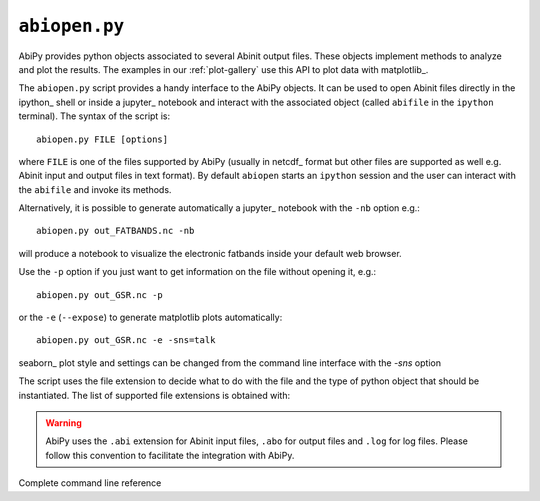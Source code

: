 .. _abiopen.py:

^^^^^^^^^^^^^^
``abiopen.py``
^^^^^^^^^^^^^^

AbiPy provides python objects associated to several Abinit output files.
These objects implement methods to analyze and plot the results.
The examples in our :ref:`plot-gallery` use this API to plot data with matplotlib_.

The ``abiopen.py`` script provides a handy interface to the AbiPy objects.
It can be used to open Abinit files directly in the ipython_ shell or inside a jupyter_ 
notebook and interact with the associated object (called ``abifile`` in the ``ipython`` terminal).
The syntax of the script is::

    abiopen.py FILE [options]

where ``FILE`` is one of the files supported by AbiPy (usually in netcdf_ format but other 
files are supported as well e.g. Abinit input and output files in text format).
By default ``abiopen`` starts an ``ipython`` session and the user can interact with the ``abifile``
and invoke its methods.

Alternatively, it is possible to generate automatically a jupyter_ notebook with the ``-nb`` option e.g.::

    abiopen.py out_FATBANDS.nc -nb

will produce a notebook to visualize the electronic fatbands inside your default web browser.

Use the ``-p`` option if you just want to get information on the file without opening it, e.g.::

    abiopen.py out_GSR.nc -p

or the ``-e`` (``--expose``) to generate matplotlib plots automatically::

    abiopen.py out_GSR.nc -e -sns=talk

seaborn_ plot style and settings can be changed from the command line interface with the `-sns` option 

The script uses the file extension to decide what to do with the file and the type
of python object that should be instantiated.
The list of supported file extensions is obtained with:

.. command-output:: abiopen.py --help

.. WARNING::

    AbiPy uses the ``.abi`` extension for Abinit input files, ``.abo`` for output files and ``.log`` for log files.
    Please follow this convention to facilitate the integration with AbiPy.

Complete command line reference

.. argparse::
   :ref: abipy.scripts.abiopen.get_parser
   :prog: abiopen.py
